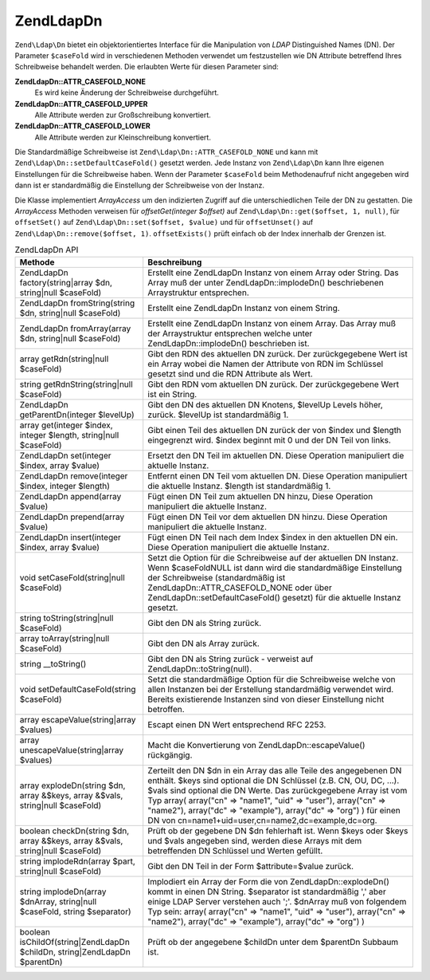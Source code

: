.. EN-Revision: none
.. _zend.ldap.api.reference.zend-ldap-dn:

Zend\Ldap\Dn
============

``Zend\Ldap\Dn`` bietet ein objektorientiertes Interface für die Manipulation von *LDAP* Distinguished Names (DN).
Der Parameter ``$caseFold`` wird in verschiedenen Methoden verwendet um festzustellen wie DN Attribute betreffend
Ihres Schreibweise behandelt werden. Die erlaubten Werte für diesen Parameter sind:

**Zend\Ldap\Dn::ATTR_CASEFOLD_NONE**
   Es wird keine Änderung der Schreibweise durchgeführt.

**Zend\Ldap\Dn::ATTR_CASEFOLD_UPPER**
   Alle Attribute werden zur Großschreibung konvertiert.

**Zend\Ldap\Dn::ATTR_CASEFOLD_LOWER**
   Alle Attribute werden zur Kleinschreibung konvertiert.

Die Standardmäßige Schreibweise ist ``Zend\Ldap\Dn::ATTR_CASEFOLD_NONE`` und kann mit
``Zend\Ldap\Dn::setDefaultCaseFold()`` gesetzt werden. Jede Instanz von ``Zend\Ldap\Dn`` kann Ihre eigenen
Einstellungen für die Schreibweise haben. Wenn der Parameter ``$caseFold`` beim Methodenaufruf nicht angegeben
wird dann ist er standardmäßig die Einstellung der Schreibweise von der Instanz.

Die Klasse implementiert *ArrayAccess* um den indizierten Zugriff auf die unterschiedlichen Teile der DN zu
gestatten. Die *ArrayAccess* Methoden verweisen für *offsetGet(integer $offset)* auf ``Zend\Ldap\Dn::get($offset,
1, null)``, für ``offsetSet()`` auf ``Zend\Ldap\Dn::set($offset, $value)`` und für ``offsetUnset()`` auf
``Zend\Ldap\Dn::remove($offset, 1)``. ``offsetExists()`` prüft einfach ob der Index innerhalb der Grenzen ist.

.. _zend.ldap.api.reference.zend-ldap-dn.table:

.. table:: Zend\Ldap\Dn API

   +------------------------------------------------------------------------------+-------------------------------------------------------------------------------------------------------------------------------------------------------------------------------------------------------------------------------------------------------------------------------------------------------------------------------------------------------------------------------------------------------+
   |Methode                                                                       |Beschreibung                                                                                                                                                                                                                                                                                                                                                                                           |
   +==============================================================================+=======================================================================================================================================================================================================================================================================================================================================================================================================+
   |Zend\Ldap\Dn factory(string|array $dn, string|null $caseFold)                 |Erstellt eine Zend\Ldap\Dn Instanz von einem Array oder String. Das Array muß der unter Zend\Ldap\Dn::implodeDn() beschriebenen Arraystruktur entsprechen.                                                                                                                                                                                                                                             |
   +------------------------------------------------------------------------------+-------------------------------------------------------------------------------------------------------------------------------------------------------------------------------------------------------------------------------------------------------------------------------------------------------------------------------------------------------------------------------------------------------+
   |Zend\Ldap\Dn fromString(string $dn, string|null $caseFold)                    |Erstellt eine Zend\Ldap\Dn Instanz von einem String.                                                                                                                                                                                                                                                                                                                                                   |
   +------------------------------------------------------------------------------+-------------------------------------------------------------------------------------------------------------------------------------------------------------------------------------------------------------------------------------------------------------------------------------------------------------------------------------------------------------------------------------------------------+
   |Zend\Ldap\Dn fromArray(array $dn, string|null $caseFold)                      |Erstellt eine Zend\Ldap\Dn Instanz von einem Array. Das Array muß der Arraystruktur entsprechen welche unter Zend\Ldap\Dn::implodeDn() beschrieben ist.                                                                                                                                                                                                                                                |
   +------------------------------------------------------------------------------+-------------------------------------------------------------------------------------------------------------------------------------------------------------------------------------------------------------------------------------------------------------------------------------------------------------------------------------------------------------------------------------------------------+
   |array getRdn(string|null $caseFold)                                           |Gibt den RDN des aktuellen DN zurück. Der zurückgegebene Wert ist ein Array wobei die Namen der Attribute von RDN im Schlüssel gesetzt sind und die RDN Attribute als Wert.                                                                                                                                                                                                                            |
   +------------------------------------------------------------------------------+-------------------------------------------------------------------------------------------------------------------------------------------------------------------------------------------------------------------------------------------------------------------------------------------------------------------------------------------------------------------------------------------------------+
   |string getRdnString(string|null $caseFold)                                    |Gibt den RDN vom aktuellen DN zurück. Der zurückgegebene Wert ist ein String.                                                                                                                                                                                                                                                                                                                          |
   +------------------------------------------------------------------------------+-------------------------------------------------------------------------------------------------------------------------------------------------------------------------------------------------------------------------------------------------------------------------------------------------------------------------------------------------------------------------------------------------------+
   |Zend\Ldap\Dn getParentDn(integer $levelUp)                                    |Gibt den DN des aktuellen DN Knotens, $levelUp Levels höher, zurück. $levelUp ist standardmäßig 1.                                                                                                                                                                                                                                                                                                     |
   +------------------------------------------------------------------------------+-------------------------------------------------------------------------------------------------------------------------------------------------------------------------------------------------------------------------------------------------------------------------------------------------------------------------------------------------------------------------------------------------------+
   |array get(integer $index, integer $length, string|null $caseFold)             |Gibt einen Teil des aktuellen DN zurück der von $index und $length eingegrenzt wird. $index beginnt mit 0 und der DN Teil von links.                                                                                                                                                                                                                                                                   |
   +------------------------------------------------------------------------------+-------------------------------------------------------------------------------------------------------------------------------------------------------------------------------------------------------------------------------------------------------------------------------------------------------------------------------------------------------------------------------------------------------+
   |Zend\Ldap\Dn set(integer $index, array $value)                                |Ersetzt den DN Teil im aktuellen DN. Diese Operation manipuliert die aktuelle Instanz.                                                                                                                                                                                                                                                                                                                 |
   +------------------------------------------------------------------------------+-------------------------------------------------------------------------------------------------------------------------------------------------------------------------------------------------------------------------------------------------------------------------------------------------------------------------------------------------------------------------------------------------------+
   |Zend\Ldap\Dn remove(integer $index, integer $length)                          |Entfernt einen DN Teil vom aktuellen DN. Diese Operation manipuliert die aktuelle Instanz. $length ist standardmäßig 1.                                                                                                                                                                                                                                                                                |
   +------------------------------------------------------------------------------+-------------------------------------------------------------------------------------------------------------------------------------------------------------------------------------------------------------------------------------------------------------------------------------------------------------------------------------------------------------------------------------------------------+
   |Zend\Ldap\Dn append(array $value)                                             |Fügt einen DN Teil zum aktuellen DN hinzu, Diese Operation manipuliert die aktuelle Instanz.                                                                                                                                                                                                                                                                                                           |
   +------------------------------------------------------------------------------+-------------------------------------------------------------------------------------------------------------------------------------------------------------------------------------------------------------------------------------------------------------------------------------------------------------------------------------------------------------------------------------------------------+
   |Zend\Ldap\Dn prepend(array $value)                                            |Fügt einen DN Teil vor dem aktuellen DN hinzu. Diese Operation manipuliert die aktuelle Instanz.                                                                                                                                                                                                                                                                                                       |
   +------------------------------------------------------------------------------+-------------------------------------------------------------------------------------------------------------------------------------------------------------------------------------------------------------------------------------------------------------------------------------------------------------------------------------------------------------------------------------------------------+
   |Zend\Ldap\Dn insert(integer $index, array $value)                             |Fügt einen DN Teil nach dem Index $index in den aktuellen DN ein. Diese Operation manipuliert die aktuelle Instanz.                                                                                                                                                                                                                                                                                    |
   +------------------------------------------------------------------------------+-------------------------------------------------------------------------------------------------------------------------------------------------------------------------------------------------------------------------------------------------------------------------------------------------------------------------------------------------------------------------------------------------------+
   |void setCaseFold(string|null $caseFold)                                       |Setzt die Option für die Schreibweise auf der aktuellen DN Instanz. Wenn $caseFoldNULL ist dann wird die standardmäßige Einstellung der Schreibweise (standardmäßig ist Zend\Ldap\Dn::ATTR_CASEFOLD_NONE oder über Zend\Ldap\Dn::setDefaultCaseFold() gesetzt) für die aktuelle Instanz gesetzt.                                                                                                       |
   +------------------------------------------------------------------------------+-------------------------------------------------------------------------------------------------------------------------------------------------------------------------------------------------------------------------------------------------------------------------------------------------------------------------------------------------------------------------------------------------------+
   |string toString(string|null $caseFold)                                        |Gibt den DN als String zurück.                                                                                                                                                                                                                                                                                                                                                                         |
   +------------------------------------------------------------------------------+-------------------------------------------------------------------------------------------------------------------------------------------------------------------------------------------------------------------------------------------------------------------------------------------------------------------------------------------------------------------------------------------------------+
   |array toArray(string|null $caseFold)                                          |Gibt den DN als Array zurück.                                                                                                                                                                                                                                                                                                                                                                          |
   +------------------------------------------------------------------------------+-------------------------------------------------------------------------------------------------------------------------------------------------------------------------------------------------------------------------------------------------------------------------------------------------------------------------------------------------------------------------------------------------------+
   |string \__toString()                                                          |Gibt den DN als String zurück - verweist auf Zend\Ldap\Dn::toString(null).                                                                                                                                                                                                                                                                                                                             |
   +------------------------------------------------------------------------------+-------------------------------------------------------------------------------------------------------------------------------------------------------------------------------------------------------------------------------------------------------------------------------------------------------------------------------------------------------------------------------------------------------+
   |void setDefaultCaseFold(string $caseFold)                                     |Setzt die standardmäßige Option für die Schreibweise welche von allen Instanzen bei der Erstellung standardmäßig verwendet wird. Bereits existierende Instanzen sind von dieser Einstellung nicht betroffen.                                                                                                                                                                                           |
   +------------------------------------------------------------------------------+-------------------------------------------------------------------------------------------------------------------------------------------------------------------------------------------------------------------------------------------------------------------------------------------------------------------------------------------------------------------------------------------------------+
   |array escapeValue(string|array $values)                                       |Escapt einen DN Wert entsprechend RFC 2253.                                                                                                                                                                                                                                                                                                                                                            |
   +------------------------------------------------------------------------------+-------------------------------------------------------------------------------------------------------------------------------------------------------------------------------------------------------------------------------------------------------------------------------------------------------------------------------------------------------------------------------------------------------+
   |array unescapeValue(string|array $values)                                     |Macht die Konvertierung von Zend\Ldap\Dn::escapeValue() rückgängig.                                                                                                                                                                                                                                                                                                                                    |
   +------------------------------------------------------------------------------+-------------------------------------------------------------------------------------------------------------------------------------------------------------------------------------------------------------------------------------------------------------------------------------------------------------------------------------------------------------------------------------------------------+
   |array explodeDn(string $dn, array &$keys, array &$vals, string|null $caseFold)|Zerteilt den DN $dn in ein Array das alle Teile des angegebenen DN enthält. $keys sind optional die DN Schlüssel (z.B. CN, OU, DC, ...). $vals sind optional die DN Werte. Das zurückgegebene Array ist vom Typ array( array("cn" => "name1", "uid" => "user"), array("cn" => "name2"), array("dc" => "example"), array("dc" => "org") ) für einen DN von cn=name1+uid=user,cn=name2,dc=example,dc=org.|
   +------------------------------------------------------------------------------+-------------------------------------------------------------------------------------------------------------------------------------------------------------------------------------------------------------------------------------------------------------------------------------------------------------------------------------------------------------------------------------------------------+
   |boolean checkDn(string $dn, array &$keys, array &$vals, string|null $caseFold)|Prüft ob der gegebene DN $dn fehlerhaft ist. Wenn $keys oder $keys und $vals angegeben sind, werden diese Arrays mit dem betreffenden DN Schlüssel und Werten gefüllt.                                                                                                                                                                                                                                 |
   +------------------------------------------------------------------------------+-------------------------------------------------------------------------------------------------------------------------------------------------------------------------------------------------------------------------------------------------------------------------------------------------------------------------------------------------------------------------------------------------------+
   |string implodeRdn(array $part, string|null $caseFold)                         |Gibt den DN Teil in der Form $attribute=$value zurück.                                                                                                                                                                                                                                                                                                                                                 |
   +------------------------------------------------------------------------------+-------------------------------------------------------------------------------------------------------------------------------------------------------------------------------------------------------------------------------------------------------------------------------------------------------------------------------------------------------------------------------------------------------+
   |string implodeDn(array $dnArray, string|null $caseFold, string $separator)    |Implodiert ein Array der Form die von Zend\Ldap\Dn::explodeDn() kommt in einen DN String. $separator ist standardmäßig ',' aber einige LDAP Server verstehen auch ';'. $dnArray muß von folgendem Typ sein: array( array("cn" => "name1", "uid" => "user"), array("cn" => "name2"), array("dc" => "example"), array("dc" => "org") )                                                                   |
   +------------------------------------------------------------------------------+-------------------------------------------------------------------------------------------------------------------------------------------------------------------------------------------------------------------------------------------------------------------------------------------------------------------------------------------------------------------------------------------------------+
   |boolean isChildOf(string|Zend\Ldap\Dn $childDn, string|Zend\Ldap\Dn $parentDn)|Prüft ob der angegebene $childDn unter dem $parentDn Subbaum ist.                                                                                                                                                                                                                                                                                                                                      |
   +------------------------------------------------------------------------------+-------------------------------------------------------------------------------------------------------------------------------------------------------------------------------------------------------------------------------------------------------------------------------------------------------------------------------------------------------------------------------------------------------+


